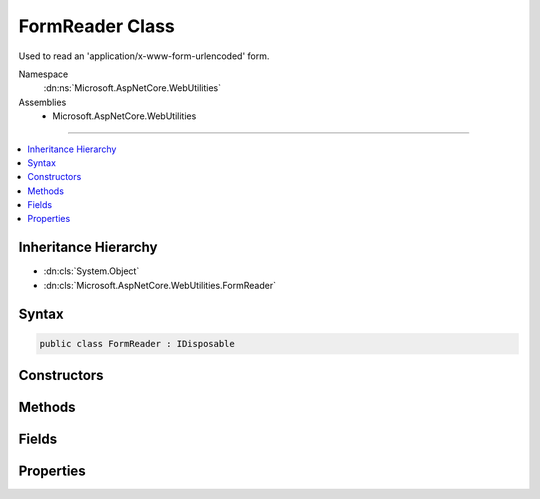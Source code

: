 

FormReader Class
================






Used to read an 'application/x-www-form-urlencoded' form.


Namespace
    :dn:ns:`Microsoft.AspNetCore.WebUtilities`
Assemblies
    * Microsoft.AspNetCore.WebUtilities

----

.. contents::
   :local:



Inheritance Hierarchy
---------------------


* :dn:cls:`System.Object`
* :dn:cls:`Microsoft.AspNetCore.WebUtilities.FormReader`








Syntax
------

.. code-block:: csharp

    public class FormReader : IDisposable








.. dn:class:: Microsoft.AspNetCore.WebUtilities.FormReader
    :hidden:

.. dn:class:: Microsoft.AspNetCore.WebUtilities.FormReader

Constructors
------------

.. dn:class:: Microsoft.AspNetCore.WebUtilities.FormReader
    :noindex:
    :hidden:

    
    .. dn:constructor:: Microsoft.AspNetCore.WebUtilities.FormReader.FormReader(System.IO.Stream)
    
        
    
        
        :type stream: System.IO.Stream
    
        
        .. code-block:: csharp
    
            public FormReader(Stream stream)
    
    .. dn:constructor:: Microsoft.AspNetCore.WebUtilities.FormReader.FormReader(System.IO.Stream, System.Text.Encoding)
    
        
    
        
        :type stream: System.IO.Stream
    
        
        :type encoding: System.Text.Encoding
    
        
        .. code-block:: csharp
    
            public FormReader(Stream stream, Encoding encoding)
    
    .. dn:constructor:: Microsoft.AspNetCore.WebUtilities.FormReader.FormReader(System.IO.Stream, System.Text.Encoding, System.Buffers.ArrayPool<System.Char>)
    
        
    
        
        :type stream: System.IO.Stream
    
        
        :type encoding: System.Text.Encoding
    
        
        :type charPool: System.Buffers.ArrayPool<System.Buffers.ArrayPool`1>{System.Char<System.Char>}
    
        
        .. code-block:: csharp
    
            public FormReader(Stream stream, Encoding encoding, ArrayPool<char> charPool)
    
    .. dn:constructor:: Microsoft.AspNetCore.WebUtilities.FormReader.FormReader(System.String)
    
        
    
        
        :type data: System.String
    
        
        .. code-block:: csharp
    
            public FormReader(string data)
    
    .. dn:constructor:: Microsoft.AspNetCore.WebUtilities.FormReader.FormReader(System.String, System.Buffers.ArrayPool<System.Char>)
    
        
    
        
        :type data: System.String
    
        
        :type charPool: System.Buffers.ArrayPool<System.Buffers.ArrayPool`1>{System.Char<System.Char>}
    
        
        .. code-block:: csharp
    
            public FormReader(string data, ArrayPool<char> charPool)
    

Methods
-------

.. dn:class:: Microsoft.AspNetCore.WebUtilities.FormReader
    :noindex:
    :hidden:

    
    .. dn:method:: Microsoft.AspNetCore.WebUtilities.FormReader.Dispose()
    
        
    
        
        .. code-block:: csharp
    
            public void Dispose()
    
    .. dn:method:: Microsoft.AspNetCore.WebUtilities.FormReader.ReadForm()
    
        
    
        
        Parses text from an HTTP form body.
    
        
        :rtype: System.Collections.Generic.Dictionary<System.Collections.Generic.Dictionary`2>{System.String<System.String>, Microsoft.Extensions.Primitives.StringValues<Microsoft.Extensions.Primitives.StringValues>}
        :return: The collection containing the parsed HTTP form body.
    
        
        .. code-block:: csharp
    
            public Dictionary<string, StringValues> ReadForm()
    
    .. dn:method:: Microsoft.AspNetCore.WebUtilities.FormReader.ReadFormAsync(System.Threading.CancellationToken)
    
        
    
        
        Parses an HTTP form body.
    
        
    
        
        :param cancellationToken: The :any:`System.Threading.CancellationToken`\.
        
        :type cancellationToken: System.Threading.CancellationToken
        :rtype: System.Threading.Tasks.Task<System.Threading.Tasks.Task`1>{System.Collections.Generic.Dictionary<System.Collections.Generic.Dictionary`2>{System.String<System.String>, Microsoft.Extensions.Primitives.StringValues<Microsoft.Extensions.Primitives.StringValues>}}
        :return: The collection containing the parsed HTTP form body.
    
        
        .. code-block:: csharp
    
            public Task<Dictionary<string, StringValues>> ReadFormAsync(CancellationToken cancellationToken = null)
    
    .. dn:method:: Microsoft.AspNetCore.WebUtilities.FormReader.ReadNextPair()
    
        
    
        
        Reads the next key value pair from the form.
        For unbuffered data use the async overload instead.
    
        
        :rtype: System.Nullable<System.Nullable`1>{System.Collections.Generic.KeyValuePair<System.Collections.Generic.KeyValuePair`2>{System.String<System.String>, System.String<System.String>}}
        :return: The next key value pair, or null when the end of the form is reached.
    
        
        .. code-block:: csharp
    
            public KeyValuePair<string, string>? ReadNextPair()
    
    .. dn:method:: Microsoft.AspNetCore.WebUtilities.FormReader.ReadNextPairAsync(System.Threading.CancellationToken)
    
        
    
        
        Asynchronously reads the next key value pair from the form.
    
        
    
        
        :type cancellationToken: System.Threading.CancellationToken
        :rtype: System.Threading.Tasks.Task<System.Threading.Tasks.Task`1>{System.Nullable<System.Nullable`1>{System.Collections.Generic.KeyValuePair<System.Collections.Generic.KeyValuePair`2>{System.String<System.String>, System.String<System.String>}}}
        :return: The next key value pair, or null when the end of the form is reached.
    
        
        .. code-block:: csharp
    
            public Task<KeyValuePair<string, string>? > ReadNextPairAsync(CancellationToken cancellationToken = null)
    

Fields
------

.. dn:class:: Microsoft.AspNetCore.WebUtilities.FormReader
    :noindex:
    :hidden:

    
    .. dn:field:: Microsoft.AspNetCore.WebUtilities.FormReader.DefaultKeyLengthLimit
    
        
        :rtype: System.Int32
    
        
        .. code-block:: csharp
    
            public const int DefaultKeyLengthLimit = 2048
    
    .. dn:field:: Microsoft.AspNetCore.WebUtilities.FormReader.DefaultValueCountLimit
    
        
        :rtype: System.Int32
    
        
        .. code-block:: csharp
    
            public const int DefaultValueCountLimit = 1024
    
    .. dn:field:: Microsoft.AspNetCore.WebUtilities.FormReader.DefaultValueLengthLimit
    
        
        :rtype: System.Int32
    
        
        .. code-block:: csharp
    
            public const int DefaultValueLengthLimit = 4194304
    

Properties
----------

.. dn:class:: Microsoft.AspNetCore.WebUtilities.FormReader
    :noindex:
    :hidden:

    
    .. dn:property:: Microsoft.AspNetCore.WebUtilities.FormReader.KeyLengthLimit
    
        
    
        
        The limit on the length of form keys.
    
        
        :rtype: System.Int32
    
        
        .. code-block:: csharp
    
            public int KeyLengthLimit { get; set; }
    
    .. dn:property:: Microsoft.AspNetCore.WebUtilities.FormReader.ValueCountLimit
    
        
    
        
        The limit on the number of form values to allow in ReadForm or ReadFormAsync.
    
        
        :rtype: System.Int32
    
        
        .. code-block:: csharp
    
            public int ValueCountLimit { get; set; }
    
    .. dn:property:: Microsoft.AspNetCore.WebUtilities.FormReader.ValueLengthLimit
    
        
    
        
        The limit on the length of form values.
    
        
        :rtype: System.Int32
    
        
        .. code-block:: csharp
    
            public int ValueLengthLimit { get; set; }
    

